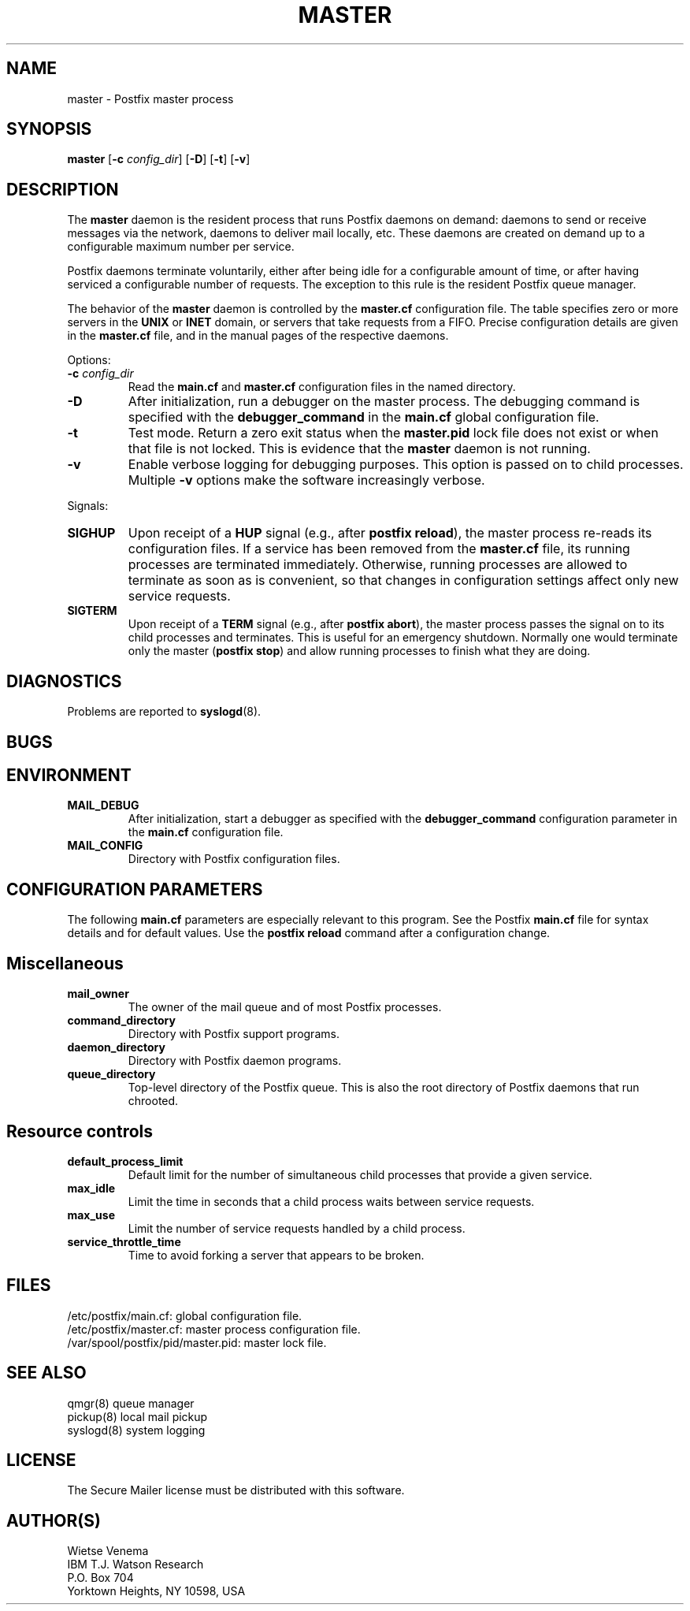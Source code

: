 .TH MASTER 8 
.ad
.fi
.SH NAME
master
\-
Postfix master process
.SH SYNOPSIS
.na
.nf
.fi
\fBmaster\fR [\fB-c \fIconfig_dir\fR] [\fB-D\fR] [\fB-t\fR] [\fB-v\fR]
.SH DESCRIPTION
.ad
.fi
The \fBmaster\fR daemon is the resident process that runs Postfix
daemons on demand: daemons to send or receive messages via the
network, daemons to deliver mail locally, etc.  These daemons are
created on demand up to a configurable maximum number per service.

Postfix daemons terminate voluntarily, either after being idle for
a configurable amount of time, or after having serviced a
configurable number of requests. The exception to this rule is the
resident Postfix queue manager.

The behavior of the \fBmaster\fR daemon is controlled by the
\fBmaster.cf\fR configuration file. The table specifies zero or
more servers in the \fBUNIX\fR or \fBINET\fR domain, or servers
that take requests from a FIFO. Precise configuration details are
given in the \fBmaster.cf\fR file, and in the manual pages of the
respective daemons.

Options:
.IP "\fB-c \fIconfig_dir\fR"
Read the \fBmain.cf\fR and \fBmaster.cf\fR configuration files in
the named directory.
.IP \fB-D\fR
After initialization, run a debugger on the master process. The
debugging command is specified with the \fBdebugger_command\fR in
the \fBmain.cf\fR global configuration file.
.IP \fB-t\fR
Test mode. Return a zero exit status when the \fBmaster.pid\fR lock
file does not exist or when that file is not locked.  This is evidence
that the \fBmaster\fR daemon is not running.
.IP \fB-v\fR
Enable verbose logging for debugging purposes. This option
is passed on to child processes. Multiple \fB-v\fR options
make the software increasingly verbose.
.PP
Signals:
.IP \fBSIGHUP\fR
Upon receipt of a \fBHUP\fR signal (e.g., after \fBpostfix reload\fR),
the master process re-reads its configuration files. If a service has
been removed from the \fBmaster.cf\fR file, its running processes
are terminated immediately.
Otherwise, running processes are allowed to terminate as soon
as is convenient, so that changes in configuration settings
affect only new service requests.
.IP \fBSIGTERM\fR
Upon receipt of a \fBTERM\fR signal (e.g., after \fBpostfix abort\fR),
the master process passes the signal on to its child processes and
terminates.
This is useful for an emergency shutdown. Normally one would
terminate only the master (\fBpostfix stop\fR) and allow running
processes to finish what they are doing.
.SH DIAGNOSTICS
.ad
.fi
Problems are reported to \fBsyslogd\fR(8).
.SH BUGS
.ad
.fi
.SH ENVIRONMENT
.na
.nf
.ad
.fi
.IP \fBMAIL_DEBUG\fR
After initialization, start a debugger as specified with the
\fBdebugger_command\fR configuration parameter in the \fBmain.cf\fR
configuration file.
.IP \fBMAIL_CONFIG\fR
Directory with Postfix configuration files.
.SH CONFIGURATION PARAMETERS
.na
.nf
.ad
.fi
The following \fBmain.cf\fR parameters are especially relevant to
this program. See the Postfix \fBmain.cf\fR file for syntax details
and for default values. Use the \fBpostfix reload\fR command after
a configuration change.
.SH Miscellaneous
.ad
.fi
.IP \fBmail_owner\fR
The owner of the mail queue and of most Postfix processes.
.IP \fBcommand_directory\fR
Directory with Postfix support programs.
.IP \fBdaemon_directory\fR
Directory with Postfix daemon programs.
.IP \fBqueue_directory\fR
Top-level directory of the Postfix queue. This is also the root
directory of Postfix daemons that run chrooted.
.SH "Resource controls"
.ad
.fi
.IP \fBdefault_process_limit\fR
Default limit for the number of simultaneous child processes that
provide a given service.
.IP \fBmax_idle\fR
Limit the time in seconds that a child process waits between
service requests.
.IP \fBmax_use\fR
Limit the number of service requests handled by a child process.
.IP \fBservice_throttle_time\fR
Time to avoid forking a server that appears to be broken.
.SH FILES
.na
.nf
/etc/postfix/main.cf: global configuration file.
/etc/postfix/master.cf: master process configuration file.
/var/spool/postfix/pid/master.pid: master lock file.
.SH SEE ALSO
.na
.nf
qmgr(8) queue manager
pickup(8) local mail pickup
syslogd(8) system logging
.SH LICENSE
.na
.nf
.ad
.fi
The Secure Mailer license must be distributed with this software.
.SH AUTHOR(S)
.na
.nf
Wietse Venema
IBM T.J. Watson Research
P.O. Box 704
Yorktown Heights, NY 10598, USA
